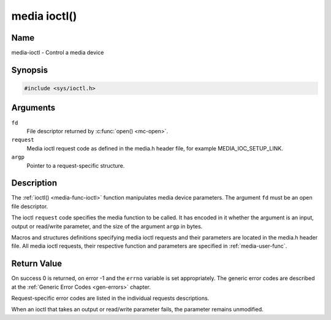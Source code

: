 .. _media-func-ioctl:

*************
media ioctl()
*************

Name
====

media-ioctl - Control a media device


Synopsis
========

.. code-block:: c

    #include <sys/ioctl.h>


.. c:function:: int ioctl( int fd, int request, void *argp )
    :name: mc-ioctl

Arguments
=========

``fd``
    File descriptor returned by :c:func:`open() <mc-open>`.

``request``
    Media ioctl request code as defined in the media.h header file, for
    example MEDIA_IOC_SETUP_LINK.

``argp``
    Pointer to a request-specific structure.


Description
===========

The :ref:`ioctl() <media-func-ioctl>` function manipulates media device
parameters. The argument ``fd`` must be an open file descriptor.

The ioctl ``request`` code specifies the media function to be called. It
has encoded in it whether the argument is an input, output or read/write
parameter, and the size of the argument ``argp`` in bytes.

Macros and structures definitions specifying media ioctl requests and
their parameters are located in the media.h header file. All media ioctl
requests, their respective function and parameters are specified in
:ref:`media-user-func`.


Return Value
============

On success 0 is returned, on error -1 and the ``errno`` variable is set
appropriately. The generic error codes are described at the
:ref:`Generic Error Codes <gen-errors>` chapter.

Request-specific error codes are listed in the individual requests
descriptions.

When an ioctl that takes an output or read/write parameter fails, the
parameter remains unmodified.
